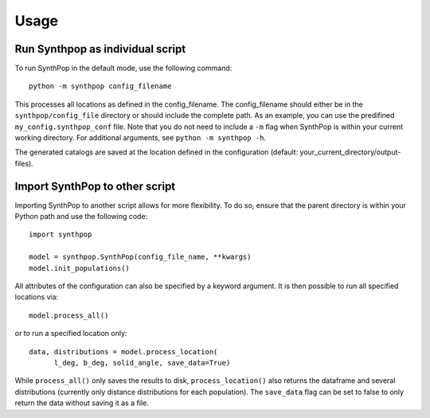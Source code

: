 Usage
============
  
Run Synthpop as individual script
^^^^^^^^^^^^^^^^^^^^^^^^^^^^^^^^^^
To run SynthPop in the default mode, use the following command::

    python -m synthpop config_filename 

This processes all locations as defined in the config_filename. 
The config_filename should either be in the ``synthpop/config_file`` directory or should include the complete path.
As an example, you can use the predifined ``my_config.synthpop_conf`` file. 
Note that you do not need to include a ``-m`` flag when SynthPop is within your current working directory. For additional arguments, see ``python -m synthpop -h``.

The generated catalogs are saved at the location defined in the configuration (default: your_current_directory/output-files).


Import SynthPop to other script 
^^^^^^^^^^^^^^^^^^^^^^^^^^^^^^^
Importing SynthPop to another script allows for more flexibility. 
To do so, ensure that the parent directory is within your Python path and use the following code::
  
  import synthpop
  
  model = synthpop.SynthPop(config_file_name, **kwargs)
  model.init_populations()
  
All attributes of the configuration can also be specified by a keyword argument. 
It is then possible to run all specified locations via::
  
  model.process_all() 
  
or to run a specified location only::

  data, distributions = model.process_location(
        l_deg, b_deg, solid_angle, save_data=True) 
  
While ``process_all()`` only saves the results to disk, ``process_location()`` also returns the dataframe and several distributions (currently only distance distributions for each population). The ``save_data`` flag can be set to false to only return the data without saving it as a file.

